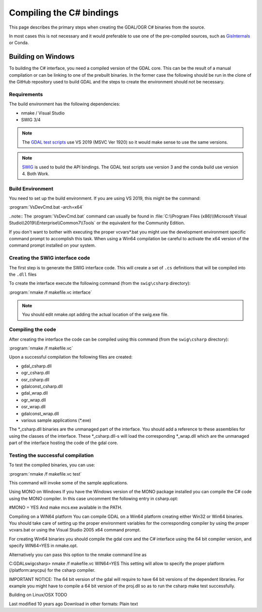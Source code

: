 .. _csharp_compile:

================================================================================
Compiling the C# bindings
================================================================================

This page describes the primary steps when creating the GDAL/OGR C# binaries from the source.

In most cases this is not necessary and it would preferable to use one of the pre-compiled sources, such as `GisInternals <https://gisinternals.com/>`__ or Conda.

Building on Windows
-------------------

To building the C# interface, you need a compiled version of the GDAL core. This can be the result of a manual compilation or can be linking to one of the prebuilt binaries.
In the former case the following should be run in the clone of the GitHub repository used to build GDAL and the steps to create the environment should not be necessary.

Requirements
++++++++++++

The build environment has the following dependencies:

* nmake / Visual Studio
* SWIG 3/4

.. note:: The `GDAL test scripts <https://github.com/OSGeo/gdal/blob/master/.github/workflows/windows_build.yml>`__ use VS 2019 (MSVC Ver 1920) so it would make sense to use the same versions.

.. note:: `SWIG <http://www.swig.org/>`__ is used to build the API bindings. The GDAL test scripts use version 3 and the conda build use version 4. Both Work.

Build Environment
+++++++++++++++++

You need to set up the build environment. If you are using VS 2019, this might be the command:

:program:`VsDevCmd.bat -arch=x64`

..note:: The :program:`VsDevCmd.bat` command can usually be found in :file:`C:\\Program Files (x86)\\Microsoft Visual Studio\\2019\\Enterprise\\Common7\\Tools` or the equivalent for the Community Edition.

If you don't want to bother with executing the proper vcvars*.bat you might use the development environment specific command prompt to accomplish this task. When using a Win64 compilation be careful to activate the x64 version of the command prompt installed on your system.

Creating the SWIG interface code
++++++++++++++++++++++++++++++++

The first step is to generate the SWIG interface code. This will create a set of ``.cs`` definitions that will be compiled into the ``.dll`` files

To create the interface execute the following command (from the ``swig\csharp`` directory):

:program:`nmake /f makefile.vc interface`

.. note:: You should edit nmake.opt adding the actual location of the swig.exe file.

Compiling the code
++++++++++++++++++

After creating the interface the code can be compiled using this command (from the ``swig\csharp`` directory):

:program:`nmake /f makefile.vc`

Upon a successful compilation the following files are created:

* gdal_csharp.dll
* ogr_csharp.dll
* osr_csharp.dll
* gdalconst_csharp.dll
* gdal_wrap.dll
* ogr_wrap.dll
* osr_wrap.dll
* gdalconst_wrap.dll
* various sample applications (*.exe)

The *_csharp.dll binaries are the unmanaged part of the interface. You should add a reference to these assemblies for using the classes of the interface. These *_csharp.dll-s will load the corresponding *_wrap.dll which are the unmanaged part of the interface hosting the code of the gdal core.

Testing the successful compilation
++++++++++++++++++++++++++++++++++

To test the compiled binaries, you can use:

:program:`nmake /f makefile.vc test`

This command will invoke some of the sample applications. 

.. note For the tests to work the location of the proj.dll should be available in the PATH.

Using MONO on Windows
If you have the Windows version of the MONO package installed you can compile the C# code using the MONO compiler. In this case uncomment the following entry in csharp.opt:

#MONO = YES 
And make mcs.exe available in the PATH.

Compiling on a WIN64 platform
You can compile GDAL on a Win64 platform creating either Win32 or Win64 binaries. You should take care of setting up the proper environment variables for the corresponding compiler by using the proper vcvars.bat or using the Visual Studio 2005 x64 command prompt.

For creating Win64 binaries you should compile the gdal core and the C# interface using the 64 bit compiler version, and specify WIN64=YES in nmake.opt.

Alternatively you can pass this option to the nmake command line as

C:\GDAL\swig\csharp> nmake /f makefile.vc WIN64=YES
This setting will allow to specify the proper platform (/platform:anycpu) for the csharp compiler.

IMPORTANT NOTICE: The 64 bit version of the gdal will require to have 64 bit versions of the dependent libraries. For example you might have to compile a 64 bit version of the proj.dll so as to run the csharp make test successfully.

Building on Linux/OSX
TODO

Last modified 10 years ago
Download in other formats:
Plain text
